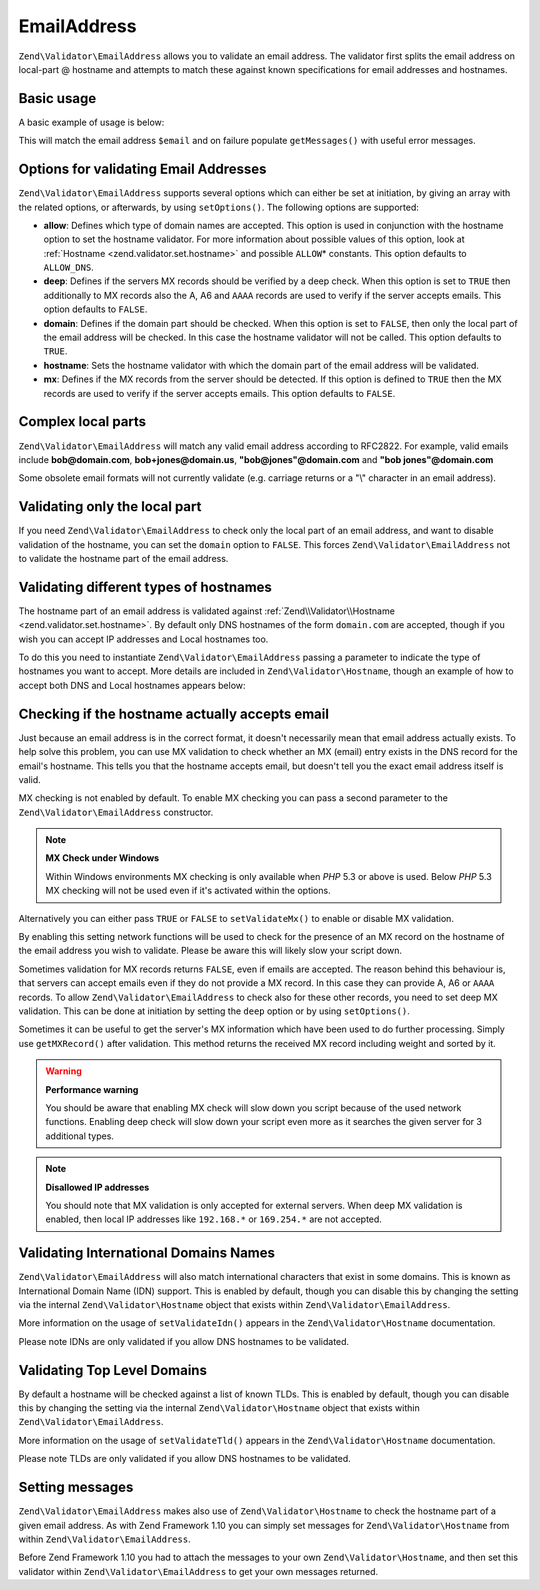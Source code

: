 .. _zend.validator.set.email_address:

EmailAddress
============

``Zend\Validator\EmailAddress`` allows you to validate an email address. The validator first splits the email address on local-part @ hostname and attempts to match these against known specifications for email addresses and hostnames.

.. _zend.validator.set.email_address.basic:

Basic usage
-----------

A basic example of usage is below:

.. code-block:: php
   :linenos:

   $validator = new Zend\Validator\EmailAddress();
   if ($validator->isValid($email)) {
       // email appears to be valid
   } else {
       // email is invalid; print the reasons
       foreach ($validator->getMessages() as $message) {
           echo "$message\n";
       }
   }

This will match the email address ``$email`` and on failure populate ``getMessages()`` with useful error messages.

.. _zend.validator.set.email_address.options:

Options for validating Email Addresses
--------------------------------------

``Zend\Validator\EmailAddress`` supports several options which can either be set at initiation, by giving an array with the related options, or afterwards, by using ``setOptions()``. The following options are supported:

- **allow**: Defines which type of domain names are accepted. This option is used in conjunction with the hostname option to set the hostname validator. For more information about possible values of this option, look at :ref:`Hostname <zend.validator.set.hostname>` and possible ``ALLOW``\ * constants. This option defaults to ``ALLOW_DNS``.

- **deep**: Defines if the servers MX records should be verified by a deep check. When this option is set to ``TRUE`` then additionally to MX records also the A, A6 and ``AAAA`` records are used to verify if the server accepts emails. This option defaults to ``FALSE``.

- **domain**: Defines if the domain part should be checked. When this option is set to ``FALSE``, then only the local part of the email address will be checked. In this case the hostname validator will not be called. This option defaults to ``TRUE``.

- **hostname**: Sets the hostname validator with which the domain part of the email address will be validated.

- **mx**: Defines if the MX records from the server should be detected. If this option is defined to ``TRUE`` then the MX records are used to verify if the server accepts emails. This option defaults to ``FALSE``.

.. code-block:: php
   :linenos:

   $validator = new Zend\Validator\EmailAddress();
   $validator->setOptions(array('domain' => false));

.. _zend.validator.set.email_address.complexlocal:

Complex local parts
-------------------

``Zend\Validator\EmailAddress`` will match any valid email address according to RFC2822. For example, valid emails include **bob@domain.com**, **bob+jones@domain.us**, **"bob@jones"@domain.com** and **"bob jones"@domain.com**

Some obsolete email formats will not currently validate (e.g. carriage returns or a "\\" character in an email address).

.. _zend.validator.set.email_address.purelocal:

Validating only the local part
------------------------------

If you need ``Zend\Validator\EmailAddress`` to check only the local part of an email address, and want to disable validation of the hostname, you can set the ``domain`` option to ``FALSE``. This forces ``Zend\Validator\EmailAddress`` not to validate the hostname part of the email address.

.. code-block:: php
   :linenos:

   $validator = new Zend\Validator\EmailAddress();
   $validator->setOptions(array('domain' => FALSE));

.. _zend.validator.set.email_address.hostnametype:

Validating different types of hostnames
---------------------------------------

The hostname part of an email address is validated against :ref:`Zend\\Validator\\Hostname <zend.validator.set.hostname>`. By default only DNS hostnames of the form ``domain.com`` are accepted, though if you wish you can accept IP addresses and Local hostnames too.

To do this you need to instantiate ``Zend\Validator\EmailAddress`` passing a parameter to indicate the type of hostnames you want to accept. More details are included in ``Zend\Validator\Hostname``, though an example of how to accept both DNS and Local hostnames appears below:

.. code-block:: php
   :linenos:

   $validator = new Zend\Validator\EmailAddress(
                       Zend\Validator\Hostname::ALLOW_DNS |
                       Zend\Validator\Hostname::ALLOW_LOCAL);
   if ($validator->isValid($email)) {
       // email appears to be valid
   } else {
       // email is invalid; print the reasons
       foreach ($validator->getMessages() as $message) {
           echo "$message\n";
       }
   }

.. _zend.validator.set.email_address.checkacceptance:

Checking if the hostname actually accepts email
-----------------------------------------------

Just because an email address is in the correct format, it doesn't necessarily mean that email address actually exists. To help solve this problem, you can use MX validation to check whether an MX (email) entry exists in the DNS record for the email's hostname. This tells you that the hostname accepts email, but doesn't tell you the exact email address itself is valid.

MX checking is not enabled by default. To enable MX checking you can pass a second parameter to the ``Zend\Validator\EmailAddress`` constructor.

.. code-block:: php
   :linenos:

   $validator = new Zend\Validator\EmailAddress(
       array(
           'allow' => Zend\Validator\Hostname::ALLOW_DNS,
           'mx'    => true
       )
   );

.. note::

   **MX Check under Windows**

   Within Windows environments MX checking is only available when *PHP* 5.3 or above is used. Below *PHP* 5.3 MX checking will not be used even if it's activated within the options.

Alternatively you can either pass ``TRUE`` or ``FALSE`` to ``setValidateMx()`` to enable or disable MX validation.

By enabling this setting network functions will be used to check for the presence of an MX record on the hostname of the email address you wish to validate. Please be aware this will likely slow your script down.

Sometimes validation for MX records returns ``FALSE``, even if emails are accepted. The reason behind this behaviour is, that servers can accept emails even if they do not provide a MX record. In this case they can provide A, A6 or ``AAAA`` records. To allow ``Zend\Validator\EmailAddress`` to check also for these other records, you need to set deep MX validation. This can be done at initiation by setting the ``deep`` option or by using ``setOptions()``.

.. code-block:: php
   :linenos:

   $validator = new Zend\Validator\EmailAddress(
       array(
           'allow' => Zend\Validator\Hostname::ALLOW_DNS,
           'mx'    => true,
           'deep'  => true
       )
   );

Sometimes it can be useful to get the server's MX information which have been used to do further processing. Simply use ``getMXRecord()`` after validation. This method returns the received MX record including weight and sorted by it.

.. warning::

   **Performance warning**

   You should be aware that enabling MX check will slow down you script because of the used network functions. Enabling deep check will slow down your script even more as it searches the given server for 3 additional types.

.. note::

   **Disallowed IP addresses**

   You should note that MX validation is only accepted for external servers. When deep MX validation is enabled, then local IP addresses like ``192.168.*`` or ``169.254.*`` are not accepted.

.. _zend.validator.set.email_address.validatoridn:

Validating International Domains Names
--------------------------------------

``Zend\Validator\EmailAddress`` will also match international characters that exist in some domains. This is known as International Domain Name (IDN) support. This is enabled by default, though you can disable this by changing the setting via the internal ``Zend\Validator\Hostname`` object that exists within ``Zend\Validator\EmailAddress``.

.. code-block:: php
   :linenos:

   $validator->getHostnameValidator()->setValidateIdn(false);

More information on the usage of ``setValidateIdn()`` appears in the ``Zend\Validator\Hostname`` documentation.

Please note IDNs are only validated if you allow DNS hostnames to be validated.

.. _zend.validator.set.email_address.validatortld:

Validating Top Level Domains
----------------------------

By default a hostname will be checked against a list of known TLDs. This is enabled by default, though you can disable this by changing the setting via the internal ``Zend\Validator\Hostname`` object that exists within ``Zend\Validator\EmailAddress``.

.. code-block:: php
   :linenos:

   $validator->getHostnameValidator()->setValidateTld(false);

More information on the usage of ``setValidateTld()`` appears in the ``Zend\Validator\Hostname`` documentation.

Please note TLDs are only validated if you allow DNS hostnames to be validated.

.. _zend.validator.set.email_address.setmessage:

Setting messages
----------------

``Zend\Validator\EmailAddress`` makes also use of ``Zend\Validator\Hostname`` to check the hostname part of a given email address. As with Zend Framework 1.10 you can simply set messages for ``Zend\Validator\Hostname`` from within ``Zend\Validator\EmailAddress``.

.. code-block:: php
   :linenos:

   $validator = new Zend\Validator\EmailAddress();
   $validator->setMessages(
       array(
           Zend\Validator\Hostname::UNKNOWN_TLD => 'I don't know the TLD you gave'
       )
   );

Before Zend Framework 1.10 you had to attach the messages to your own ``Zend\Validator\Hostname``, and then set this validator within ``Zend\Validator\EmailAddress`` to get your own messages returned.


